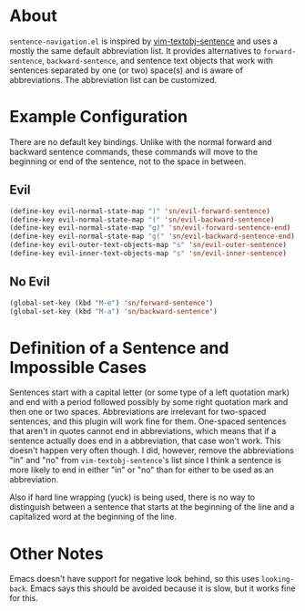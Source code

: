 * About
=sentence-navigation.el= is inspired by [[https://github.com/reedes/vim-textobj-sentence][vim-textobj-sentence]] and uses a mostly the same default abbreviation list. It provides alternatives to ~forward-sentence~, ~backward-sentence~, and sentence text objects that work with sentences separated by one (or two) space(s) and is aware of abbreviations. The abbreviation list can be customized.

* Example Configuration
There are no default key bindings. Unlike with the normal forward and backward sentence commands, these commands will move to the beginning or end of the sentence, not to the space in between.
** Evil
#+begin_src emacs-lisp
(define-key evil-normal-state-map ")" 'sn/evil-forward-sentence)
(define-key evil-normal-state-map "(" 'sn/evil-backward-sentence)
(define-key evil-normal-state-map "g)" 'sn/evil-forward-sentence-end)
(define-key evil-normal-state-map "g(" 'sn/evil-backward-sentence-end)
(define-key evil-outer-text-objects-map "s" 'sn/evil-outer-sentence)
(define-key evil-inner-text-objects-map "s" 'sn/evil-inner-sentence)
#+end_src
** No Evil
#+begin_src emacs-lisp
(global-set-key (kbd "M-e") 'sn/forward-sentence')
(global-set-key (kbd "M-a") 'sn/backward-sentence')
#+end_src

* Definition of a Sentence and Impossible Cases
Sentences start with a capital letter (or some type of a left quotation mark) and end with a period followed possibly by some right quotation mark and then one or two spaces. Abbreviations are irrelevant for two-spaced sentences, and this plugin will work fine for them. One-spaced sentences that aren't in quotes cannot end in abbreviations, which means that if a sentence actually does end in a abbreviation, that case won't work. This doesn't happen very often though. I did, however, remove the abbreviations "in" and "no" from =vim-textobj-sentence='s list since I think a sentence is more likely to end in either "in" or "no" than for either to be used as an abbreviation.

Also if hard line wrapping (yuck) is being used, there is no way to distinguish between a sentence that starts at the beginning of the line and a capitalized word at the beginning of the line.

* Other Notes
Emacs doesn't have support for negative look behind, so this uses ~looking-back~. Emacs says this should be avoided because it is slow, but it works fine for this.
